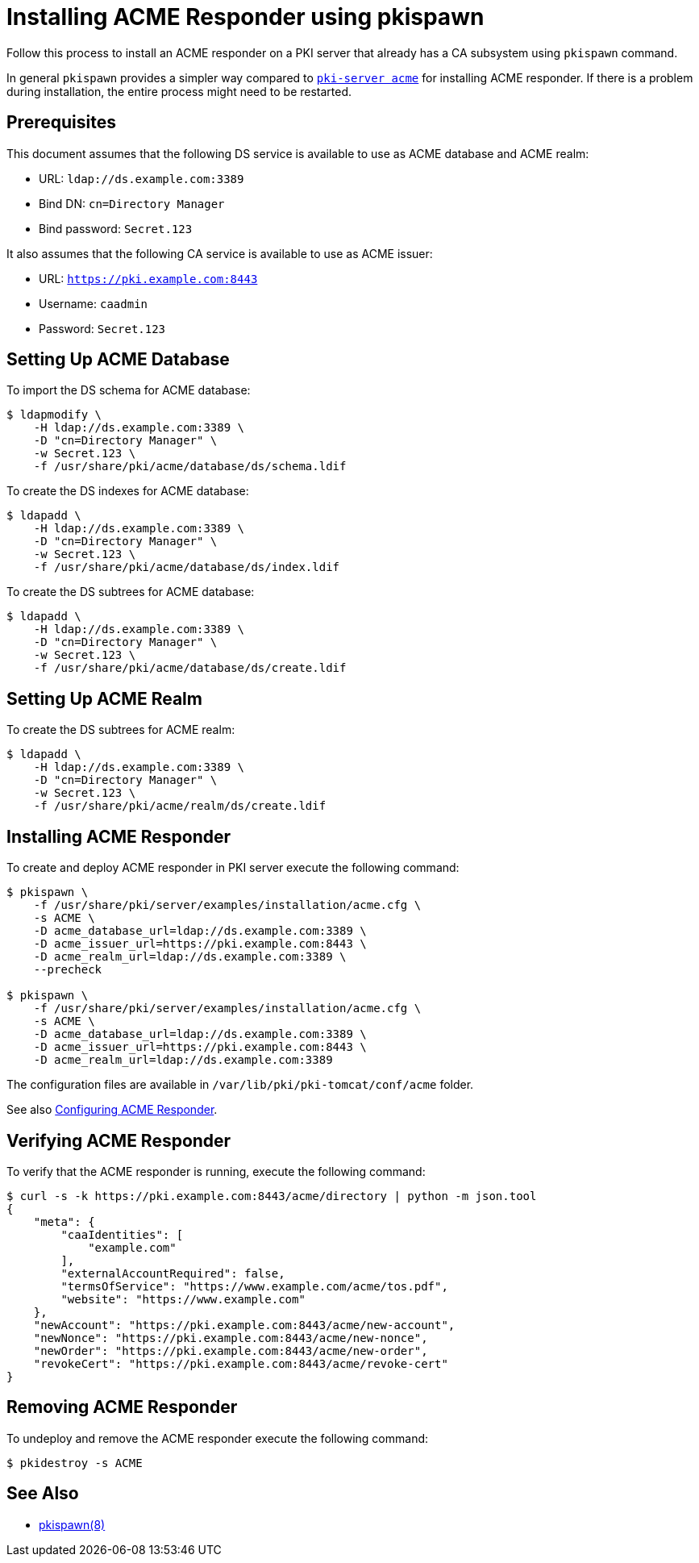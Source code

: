 :_mod-docs-content-type: PROCEDURE

[id="installing-acme-responder-using-pkispawn_{context}"]
= Installing ACME Responder using pkispawn =

Follow this process to install an ACME responder on a PKI server that already has a CA subsystem using `pkispawn` command.

In general `pkispawn` provides a simpler way compared to link:installing-acme-responder-using-pki-server-acme-cli.adoc[`pki-server acme`] for installing ACME responder.
If there is a problem during installation, the entire process might need to be restarted.

== Prerequisites ==

This document assumes that the following DS service is available to use as ACME database and ACME realm:

* URL: `ldap://ds.example.com:3389`
* Bind DN: `cn=Directory Manager`
* Bind password: `Secret.123`

It also assumes that the following CA service is available to use as ACME issuer:

* URL: `https://pki.example.com:8443`
* Username: `caadmin`
* Password: `Secret.123`

== Setting Up ACME Database ==

To import the DS schema for ACME database:

----
$ ldapmodify \
    -H ldap://ds.example.com:3389 \
    -D "cn=Directory Manager" \
    -w Secret.123 \
    -f /usr/share/pki/acme/database/ds/schema.ldif
----

To create the DS indexes for ACME database:

----
$ ldapadd \
    -H ldap://ds.example.com:3389 \
    -D "cn=Directory Manager" \
    -w Secret.123 \
    -f /usr/share/pki/acme/database/ds/index.ldif
----

To create the DS subtrees for ACME database:

----
$ ldapadd \
    -H ldap://ds.example.com:3389 \
    -D "cn=Directory Manager" \
    -w Secret.123 \
    -f /usr/share/pki/acme/database/ds/create.ldif
----

== Setting Up ACME Realm ==

To create the DS subtrees for ACME realm:

----
$ ldapadd \
    -H ldap://ds.example.com:3389 \
    -D "cn=Directory Manager" \
    -w Secret.123 \
    -f /usr/share/pki/acme/realm/ds/create.ldif
----

== Installing ACME Responder ==

To create and deploy ACME responder in PKI server execute the following command:

----
$ pkispawn \
    -f /usr/share/pki/server/examples/installation/acme.cfg \
    -s ACME \
    -D acme_database_url=ldap://ds.example.com:3389 \
    -D acme_issuer_url=https://pki.example.com:8443 \
    -D acme_realm_url=ldap://ds.example.com:3389 \
    --precheck

$ pkispawn \
    -f /usr/share/pki/server/examples/installation/acme.cfg \
    -s ACME \
    -D acme_database_url=ldap://ds.example.com:3389 \
    -D acme_issuer_url=https://pki.example.com:8443 \
    -D acme_realm_url=ldap://ds.example.com:3389
----

The configuration files are available in `/var/lib/pki/pki-tomcat/conf/acme` folder.

See also link:../../admin/acme/Configuring-ACME-Responder.adoc[Configuring ACME Responder].

== Verifying ACME Responder ==

To verify that the ACME responder is running, execute the following command:

----
$ curl -s -k https://pki.example.com:8443/acme/directory | python -m json.tool
{
    "meta": {
        "caaIdentities": [
            "example.com"
        ],
        "externalAccountRequired": false,
        "termsOfService": "https://www.example.com/acme/tos.pdf",
        "website": "https://www.example.com"
    },
    "newAccount": "https://pki.example.com:8443/acme/new-account",
    "newNonce": "https://pki.example.com:8443/acme/new-nonce",
    "newOrder": "https://pki.example.com:8443/acme/new-order",
    "revokeCert": "https://pki.example.com:8443/acme/revoke-cert"
}
----

== Removing ACME Responder ==

To undeploy and remove the ACME responder execute the following command:

----
$ pkidestroy -s ACME
----

== See Also ==

* link:../../manuals/man8/pkispawn.8.md[pkispawn(8)]
